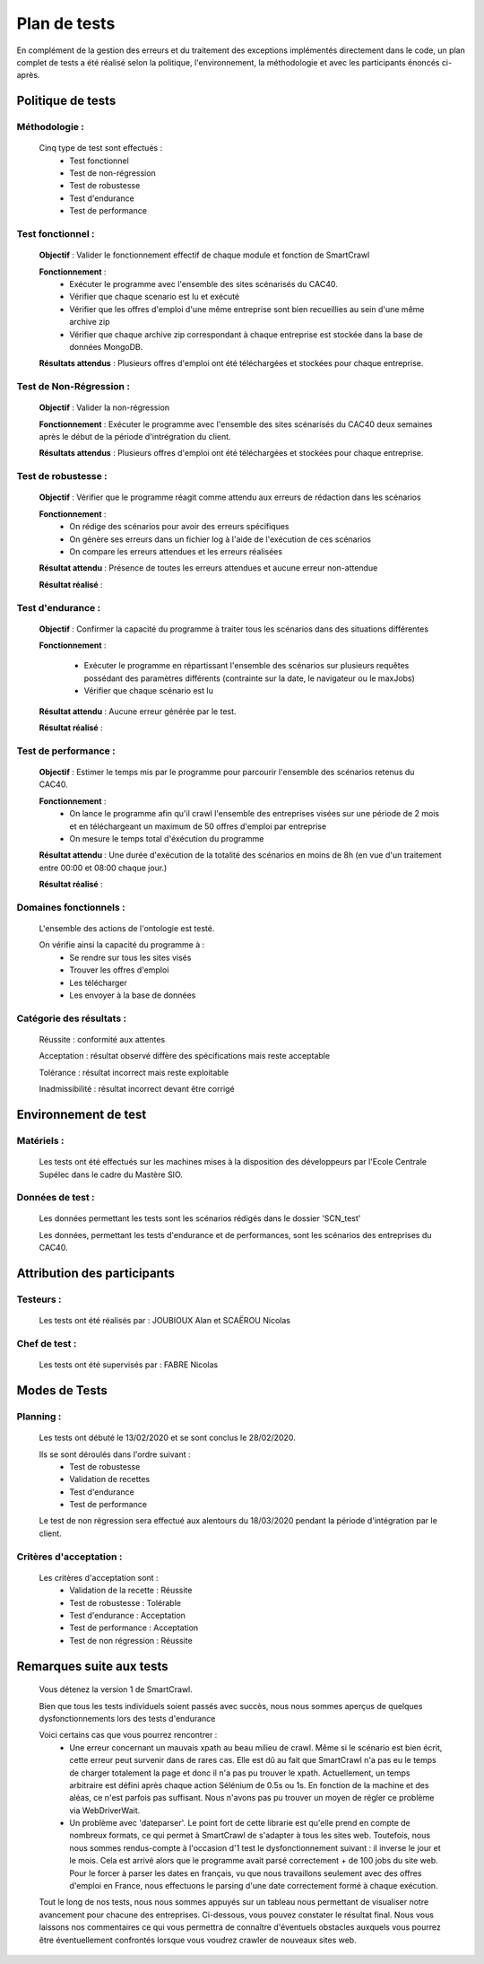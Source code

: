 **************
Plan de tests
**************

En complément de la gestion des erreurs et du traitement des exceptions implémentés directement dans le code, un plan complet de tests a été réalisé selon la politique, l'environnement, la méthodologie et avec les participants énoncés ci-après.

Politique de tests
==================

Méthodologie :
~~~~~~~~~~~~~~~

   Cinq type de test sont effectués :
      - Test fonctionnel
      - Test de non-régression
      - Test de robustesse
      - Test d'endurance
      - Test de performance

Test fonctionnel :
~~~~~~~~~~~~~~~~~~~

   **Objectif** : Valider le fonctionnement effectif de chaque module et fonction de SmartCrawl

   **Fonctionnement** :
      - Exécuter le programme avec l'ensemble des sites scénarisés du CAC40.
      - Vérifier que chaque scenario est lu et exécuté
      - Vérifier que les offres d'emploi d'une même entreprise sont bien recueillies au sein d'une même archive zip
      - Vérifier que chaque archive zip correspondant à chaque entreprise est stockée dans la base de données MongoDB.

   **Résultats attendus** : Plusieurs offres d'emploi ont été téléchargées et stockées pour chaque entreprise.

Test de Non-Régression :
~~~~~~~~~~~~~~~~~~~~~~~~~

   **Objectif** : Valider la non-régression

   **Fonctionnement** : Exécuter le programme avec l'ensemble des sites scénarisés du CAC40 deux semaines après le début de la période d'intrégration du client.

   **Résultats attendus** : Plusieurs offres d'emploi ont été téléchargées et stockées pour chaque entreprise.

Test de robustesse :
~~~~~~~~~~~~~~~~~~~~~

   **Objectif** : Vérifier que le programme réagit comme attendu aux erreurs de rédaction dans les scénarios

   **Fonctionnement** :
      - On rédige des scénarios pour avoir des erreurs spécifiques
      - On génère ses erreurs dans un fichier log à l'aide de l'exécution de ces scénarios
      - On compare les erreurs attendues et les erreurs réalisées

   **Résultat attendu** : Présence de toutes les erreurs attendues et aucune erreur non-attendue

   .. image:: IMG/TestRobustesse.jpeg
      :align: center

   **Résultat réalisé** :
   
   .. image:: IMG/TestRobustesseResultats.jpeg
      :align: center
      
Test d'endurance :
~~~~~~~~~~~~~~~~~~~

    **Objectif** : Confirmer la capacité du programme à traiter tous les scénarios dans des situations différentes

    **Fonctionnement** :
    
      - Exécuter le programme en répartissant l'ensemble des scénarios sur plusieurs requêtes possédant des paramètres différents (contrainte sur la date, le navigateur ou le maxJobs)
      - Vérifier que chaque scénario est lu

    **Résultat attendu** : Aucune erreur générée par le test.

    **Résultat réalisé** :

    .. image:: IMG/TestEndurance.jpeg
      :align: center

Test de performance :
~~~~~~~~~~~~~~~~~~~~~~

  **Objectif** : Estimer le temps mis par le programme pour parcourir l'ensemble des scénarios retenus du CAC40.

  **Fonctionnement** :
     - On lance le programme afin qu'il crawl l'ensemble des entreprises visées sur une période de 2 mois et en téléchargeant un maximum de 50 offres d'emploi par entreprise
     - On mesure le temps total d'éxécution du programme

  **Résultat attendu** : Une durée d'exécution de la totalité des scénarios en moins de 8h (en vue d'un traitement entre 00:00 et 08:00 chaque jour.)

  **Résultat réalisé** :

    .. image:: IMG/TestPerformance.jpeg
      :align: center

Domaines fonctionnels :
~~~~~~~~~~~~~~~~~~~~~~~~

  L'ensemble des actions de l'ontologie est testé.

  On vérifie ainsi la capacité du programme à :
     - Se rendre sur tous les sites visés
     - Trouver les offres d'emploi
     - Les télécharger
     - Les envoyer à la base de données

Catégorie des résultats :
~~~~~~~~~~~~~~~~~~~~~~~~~~

   Réussite : conformité aux attentes

   Acceptation : résultat observé diffère des spécifications mais reste acceptable

   Tolérance : résultat incorrect mais reste exploitable

   Inadmissibilité : résultat incorrect devant être corrigé

Environnement de test
======================

Matériels :
~~~~~~~~~~~~

   Les tests ont été effectués sur les machines mises à la disposition des développeurs par l'Ecole Centrale Supélec dans le cadre du Mastère SIO.

Données de test :
~~~~~~~~~~~~~~~~~~

  Les données permettant les tests sont les scénarios rédigés dans le dossier 'SCN_test'

  Les données, permettant les tests d'endurance et de performances, sont les scénarios des entreprises du CAC40.

Attribution des participants
=============================

Testeurs :
~~~~~~~~~~~

  Les tests ont été réalisés par : JOUBIOUX Alan et SCAËROU Nicolas

Chef de test :
~~~~~~~~~~~~~~~

  Les tests ont été supervisés par : FABRE Nicolas

Modes de Tests
===============

Planning :
~~~~~~~~~~~

  Les tests ont débuté le 13/02/2020 et se sont conclus le 28/02/2020.

  Ils se sont déroulés dans l'ordre suivant :
     - Test de robustesse
     - Validation de recettes
     - Test d'endurance
     - Test de performance

  Le test de non régression sera effectué aux alentours du 18/03/2020 pendant la période d'intégration par le client.

Critères d'acceptation :
~~~~~~~~~~~~~~~~~~~~~~~~~

  Les critères d'acceptation sont :
     - Validation de la recette : Réussite
     - Test de robustesse : Tolérable
     - Test d'endurance : Acceptation
     - Test de performance : Acceptation
     - Test de non régression : Réussite

Remarques suite aux tests
==========================

  Vous détenez la version 1 de SmartCrawl.

  Bien que tous les tests individuels soient passés avec succès, nous nous sommes aperçus de quelques dysfonctionnements lors des tests d'endurance

  Voici certains cas que vous pourrez rencontrer :
    - Une erreur concernant un mauvais xpath au beau milieu de crawl. Même si le scénario est bien écrit, cette erreur peut survenir dans de rares cas. Elle est dû au fait que SmartCrawl n'a pas eu le temps de charger totalement la page et donc il n'a pas pu trouver le xpath. Actuellement, un temps arbitraire est défini après chaque action Sélénium de 0.5s ou 1s. En fonction de la machine et des aléas, ce n'est parfois pas suffisant. Nous n'avons pas pu trouver un moyen de régler ce problème via WebDriverWait.
    - Un problème avec 'dateparser'. Le point fort de cette librarie est qu'elle prend en compte de nombreux formats, ce qui permet à SmartCrawl de s'adapter à tous les sites web. Toutefois, nous nous sommes rendus-compte à l'occasion d'1 test le dysfonctionnement suivant : il inverse le jour et le mois. Cela est arrivé alors que le programme avait parsé correctement + de 100 jobs du site web. Pour le forcer à parser les dates en français, vu que nous travaillons seulement avec des offres d'emploi en France, nous effectuons le parsing d'une date correctement formé à chaque exécution.

  Tout le long de nos tests, nous nous sommes appuyés sur un tableau nous permettant de visualiser notre avancement pour chacune des entreprises. Ci-dessous, vous pouvez constater le résultat final. Nous vous laissons nos commentaires ce qui vous permettra de connaître d'éventuels obstacles auxquels vous pourrez être éventuellement confrontés lorsque vous voudrez crawler de nouveaux sites web.

  .. image:: IMG/Etatsscenarios.jpeg
    :align: center
